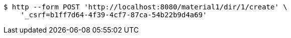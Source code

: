 [source,bash]
----
$ http --form POST 'http://localhost:8080/material1/dir/1/create' \
    '_csrf=b1ff7d64-4f39-4cf7-87ca-54b22b9d4a69'
----